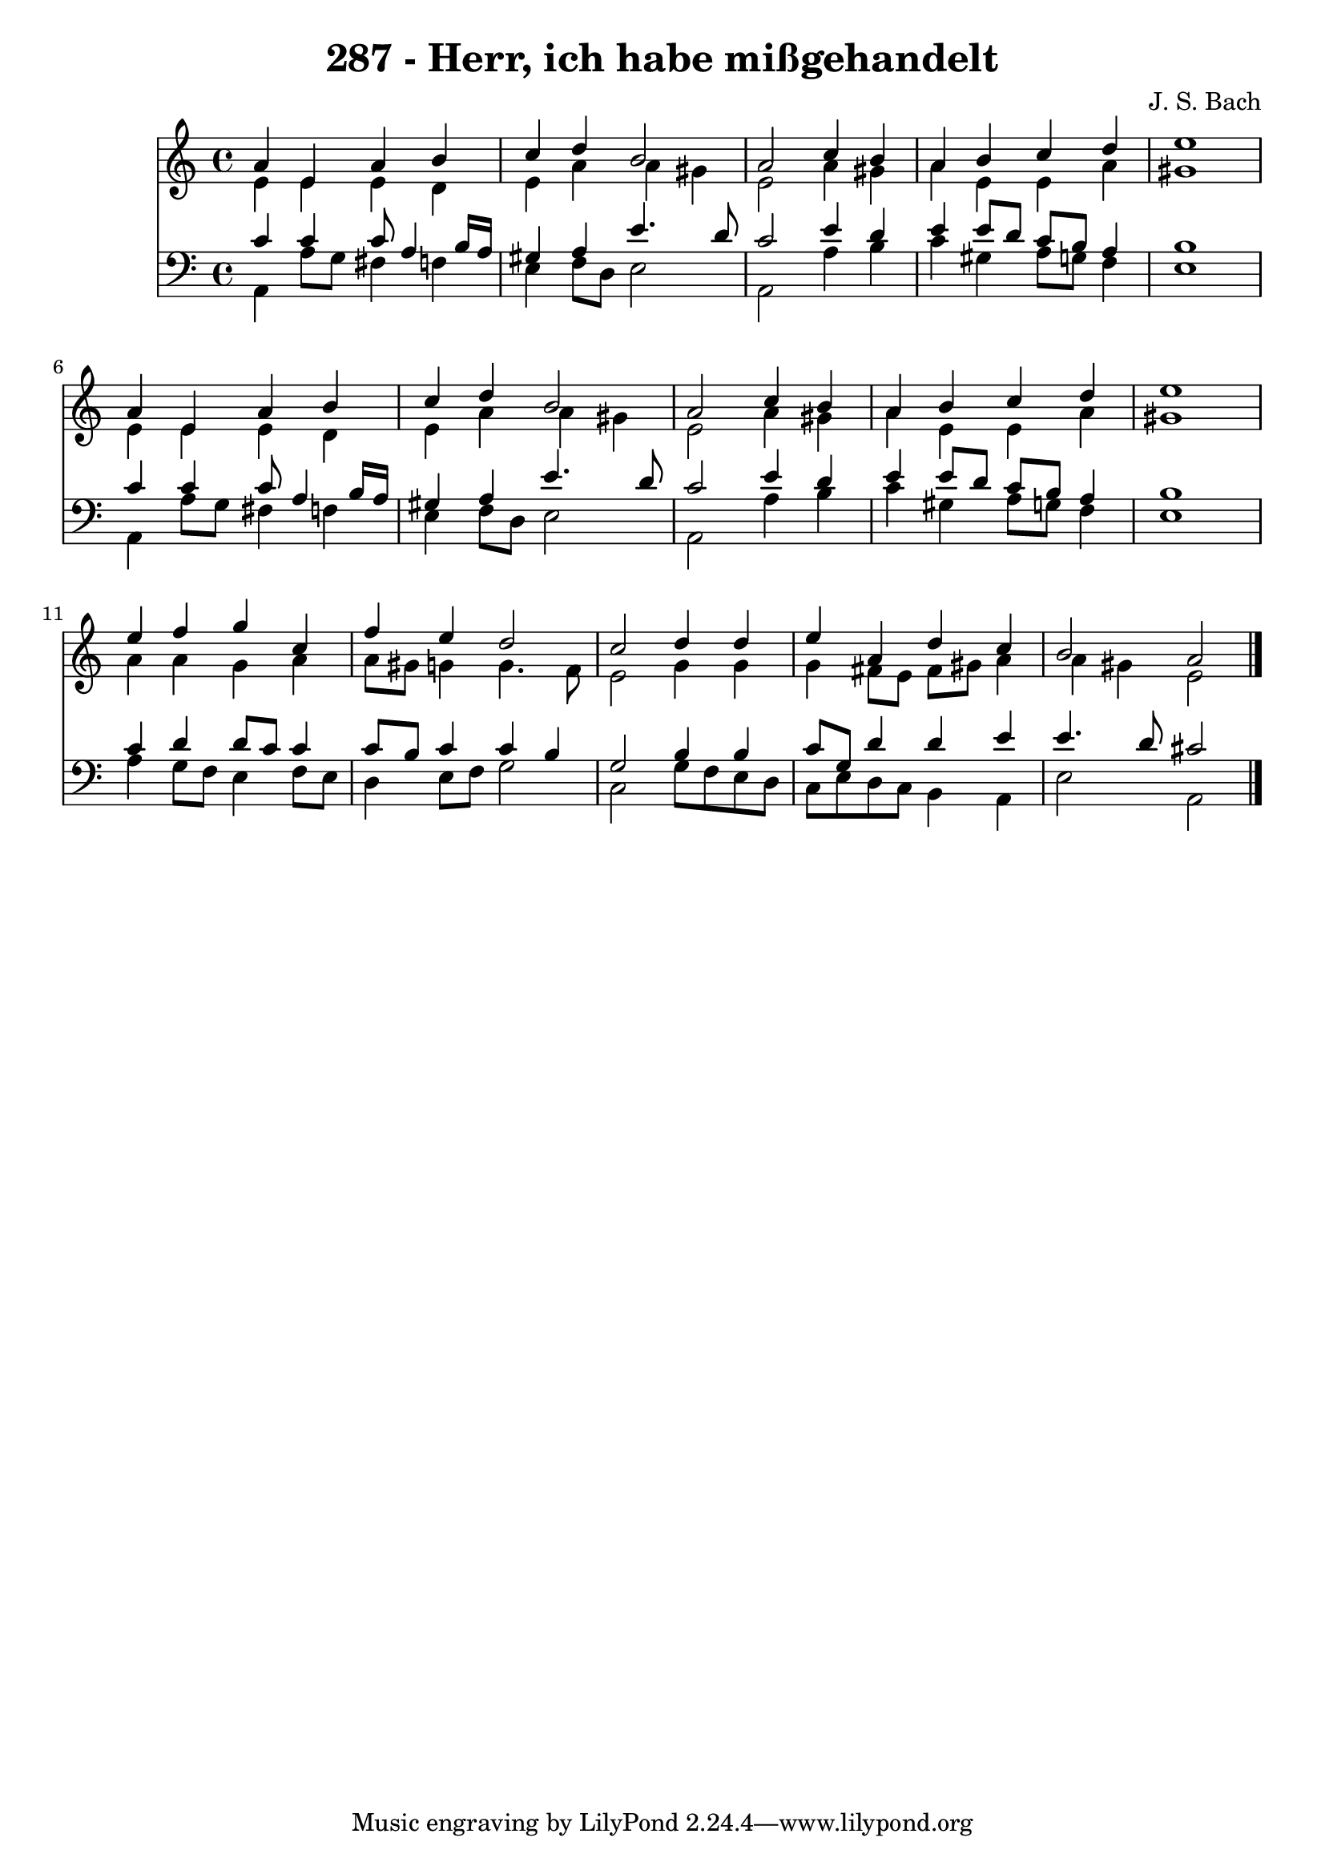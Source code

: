 
\version "2.10.33"

\header {
  title = "287 - Herr, ich habe mißgehandelt"
  composer = "J. S. Bach"
}

global =  {
  \time 4/4 
  \key a \minor
}

soprano = \relative c {
  a''4 e a b 
  c d b2 
  a c4 b 
  a b c d 
  e1 
  a,4 e a b 
  c d b2 
  a c4 b 
  a b c d 
  e1 
  e4 f g c, 
  f e d2 
  c d4 d 
  e a, d c 
  b2 a 
}


alto = \relative c {
  e'4 e e d 
  e a a gis 
  e2 a4 gis 
  a e e a 
  gis1 
  e4 e e d 
  e a a gis 
  e2 a4 gis 
  a e e a 
  gis1 
  a4 a g a 
  a8 gis g4 g4. f8 
  e2 g4 g 
  g fis8 e fis gis a4 
  a gis e2 
}


tenor = \relative c {
  c'4 c c8 a4 b16 a 
  gis4 a e'4. d8 
  c2 e4 d 
  e e8 d c b a4 
  b1 
  c4 c c8 a4 b16 a 
  gis4 a e'4. d8 
  c2 e4 d 
  e e8 d c b a4 
  b1 
  c4 d d8 c c4 
  c8 b c4 c b 
  g2 b4 b 
  c8 g d'4 d e 
  e4. d8 cis2 
}


baixo = \relative c {
  a4 a'8 g fis4 f 
  e f8 d e2 
  a, a'4 b 
  c gis a8 g f4 
  e1 
  a,4 a'8 g fis4 f 
  e f8 d e2 
  a, a'4 b 
  c gis a8 g f4 
  e1 
  a4 g8 f e4 f8 e 
  d4 e8 f g2 
  c, g'8 f e d 
  c e d c b4 a 
  e'2 a, 
}


\score {
  <<
    \new Staff {
      <<
        \global
        \new Voice = "1" { \voiceOne \soprano }
        \new Voice = "2" { \voiceTwo \alto }
      >>
    }
    \new Staff {
      <<
        \global
        \clef "bass"
        \new Voice = "1" {\voiceOne \tenor }
        \new Voice = "2" { \voiceTwo \baixo \bar "|."}
      >>
    }
  >>
}